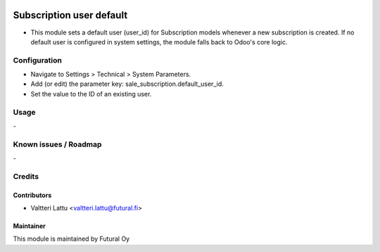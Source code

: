 .. image:: https://img.shields.io/badge/licence-AGPL--3-blue.svg
   :target: http://www.gnu.org/licenses/agpl-3.0-standalone.html
   :alt: License: AGPL-3

=========================
Subscription user default
=========================

* This module sets a default user (user_id) for Subscription models whenever a new subscription is created. If no default user is configured in system settings, the module falls back to Odoo's core logic.

Configuration
=============
* Navigate to Settings > Technical > System Parameters.
* Add (or edit) the parameter key: sale_subscription.default_user_id.
* Set the value to the ID of an existing user.

Usage
=====
\-

Known issues / Roadmap
======================
\-

Credits
=======

Contributors
------------

* Valtteri Lattu <valtteri.lattu@futural.fi>

Maintainer
----------

.. image:: https://futural.fi/templates/tawastrap/images/logo.png
   :alt: Futural Oy
   :target: https://futural.fi/

This module is maintained by Futural Oy
